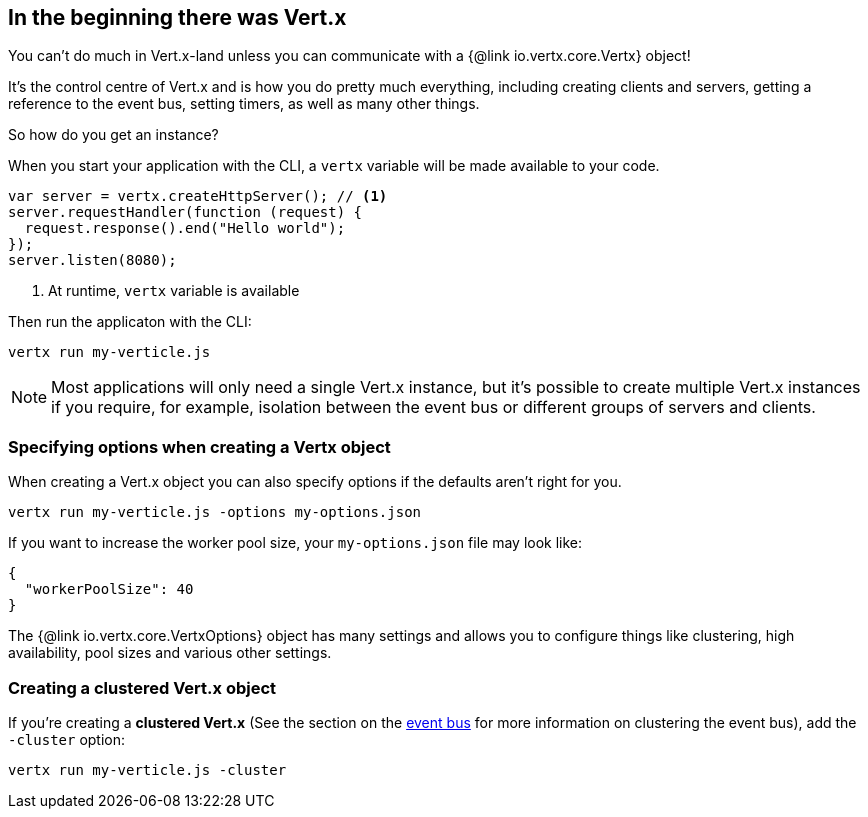 == In the beginning there was Vert.x

You can't do much in Vert.x-land unless you can communicate with a {@link io.vertx.core.Vertx} object!

It's the control centre of Vert.x and is how you do pretty much everything, including creating clients and servers,
getting a reference to the event bus, setting timers, as well as many other things.

So how do you get an instance?

When you start your application with the CLI, a `vertx` variable will be made available to your code.

[source,js]
----
var server = vertx.createHttpServer(); // <1>
server.requestHandler(function (request) {
  request.response().end("Hello world");
});
server.listen(8080);
----
<1> At runtime, `vertx` variable is available

Then run the applicaton with the CLI:

[source,bash]
----
vertx run my-verticle.js
----

NOTE: Most applications will only need a single Vert.x instance, but it's possible to create multiple Vert.x instances if you
require, for example, isolation between the event bus or different groups of servers and clients.

=== Specifying options when creating a Vertx object

When creating a Vert.x object you can also specify options if the defaults aren't right for you.

[source,bash]
----
vertx run my-verticle.js -options my-options.json
----

If you want to increase the worker pool size, your `my-options.json` file may look like:

[source,json]
----
{
  "workerPoolSize": 40
}
----

The {@link io.vertx.core.VertxOptions} object has many settings and allows you to configure things like clustering, high availability, pool sizes and various other settings.

=== Creating a clustered Vert.x object

If you're creating a *clustered Vert.x* (See the section on the <<event_bus, event bus>> for more information on clustering the event bus), add the `-cluster` option:

[source,bash]
----
vertx run my-verticle.js -cluster
----
